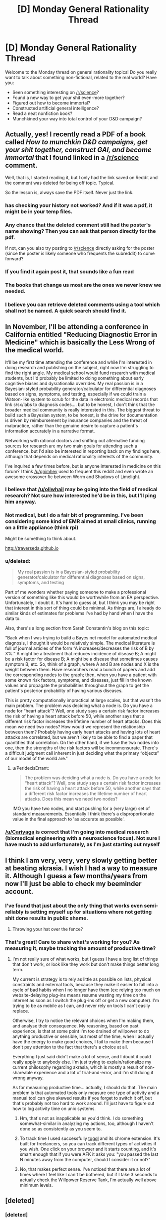 #+TITLE: [D] Monday General Rationality Thread

* [D] Monday General Rationality Thread
:PROPERTIES:
:Author: AutoModerator
:Score: 15
:DateUnix: 1472483055.0
:DateShort: 2016-Aug-29
:END:
Welcome to the Monday thread on general rationality topics! Do you really want to talk about something non-fictional, related to the real world? Have you:

- Seen something interesting on [[/r/science]]?
- Found a new way to get your shit even-more together?
- Figured out how to become immortal?
- Constructed artificial general intelligence?
- Read a neat nonfiction book?
- Munchkined your way into total control of your D&D campaign?


** Actually, yes! I recently read a PDF of a book called /How to munchkin D&D campaigns, get your shit together, construct GAI, and become immortal/ that I found linked in a [[/r/science]] comment.

Well, that is, I started reading it, but I only had the link saved on Reddit and the comment was deleted for being off topic. Typical.

So the lesson is, always save the PDF itself. Never just the link.
:PROPERTIES:
:Author: gabbalis
:Score: 12
:DateUnix: 1472496784.0
:DateShort: 2016-Aug-29
:END:

*** has checking your history not worked? And if it was a pdf, it might be in your temp files.
:PROPERTIES:
:Author: GaBeRockKing
:Score: 8
:DateUnix: 1472500978.0
:DateShort: 2016-Aug-30
:END:


*** Any chance that the deleted comment still had the poster's name showing? Then you can ask that person directly for the pdf.

If not, can you also try posting to [[/r/science]] directly asking for the poster (since the poster is likely someone who frequents the subreddit) to come forward?
:PROPERTIES:
:Author: xamueljones
:Score: 5
:DateUnix: 1472530503.0
:DateShort: 2016-Aug-30
:END:


*** If you find it again post it, that sounds like a fun read
:PROPERTIES:
:Author: ireallylikedolphins
:Score: 3
:DateUnix: 1472515701.0
:DateShort: 2016-Aug-30
:END:


*** The books that change us most are the ones we never knew we needed.
:PROPERTIES:
:Author: rineSample
:Score: 2
:DateUnix: 1472497650.0
:DateShort: 2016-Aug-29
:END:


*** I believe you can retrieve deleted comments using a tool which shall not be named. A quick search should find it.
:PROPERTIES:
:Author: ggrey7
:Score: 1
:DateUnix: 1472664915.0
:DateShort: 2016-Aug-31
:END:


** In November, I'll be attending a conference in California entitled "Reducing Diagnostic Error in Medicine" which is basically the Less Wrong of the medical world.

It'll be my first time attending the conference and while I'm interested in doing research and publishing on the subject, right now I'm struggling to find the right angle. My medical school would fund research with medical students, but I'd probably be limited to doing something about early cognitive biases and dysrationalia overrides. My real passion is in a Bayesian-styled probability generator/calculator for differential diagnoses based on signs, symptoms, and testing, especially if we could train a Watson-like system to scrub for the data in electronic medical records that link s/sx/labs to diagnosis codes.... but to be honest, I don't think that the broader medical community is really interested in this. The biggest threat to build such a Bayesian system, to be honest, is the drive for documentation is driven by reimbursement by insurance companies and the threat of malpractice, rather than the genuine desire to capture a patient's information accurately in a narrative format.

Networking with rational doctors and sniffing out alternative funding sources for research are my two main goals for attending such a conference, but I'd also be interested in reporting back on my findings here, although that depends on medical rationality interests of the community.

I've inquired a few times before, but is anyone interested in medicine on this forum? I think [[/u/gnimhey]] used to frequent this reddit and even wrote an awesome crossover fic between Worm and Shadows of Limelight.
:PROPERTIES:
:Author: notmy2ndopinion
:Score: 7
:DateUnix: 1472579099.0
:DateShort: 2016-Aug-30
:END:

*** I believe that [[/u/oliwhail]] may be going into the field of medical research? Not sure how interested he'd be in this, but I'll ping him anyway.
:PROPERTIES:
:Author: Cariyaga
:Score: 1
:DateUnix: 1472586094.0
:DateShort: 2016-Aug-31
:END:


*** Not medical, but I do a fair bit of programming. I've been considering some kind of EMR aimed at small clinics, running on a little appliance (think rpi)

Might be something to think about.

[[http://traverseda.github.io]]
:PROPERTIES:
:Author: traverseda
:Score: 1
:DateUnix: 1472598326.0
:DateShort: 2016-Aug-31
:END:


*** u/deleted:
#+begin_quote
  My real passion is in a Bayesian-styled probability generator/calculator for differential diagnoses based on signs, symptoms, and testing
#+end_quote

Part of me wonders whether paying someone to make a professional version of something like this would be worthwhile from an EA perspective. Unfortunately, I doubt it. It's hard to guess at, but I think you may be right that interest in this sort of thing could be minimal. As things are, I already do similar kinds of estimates for problems I've had by hand when I have the data to.

Also, there's a long section from Sarah Constantin's blog on this topic:

"Back when I was trying to build a Bayes net model for automated medical diagnosis, I thought it would be relatively simple. The medical literature is full of journal articles of the form “A increases/decreases the risk of B by X%.” A might be a treatment that reduces incidence of disease B; A might be a risk factor for disease B; A might be a disease that sometimes causes symptom B; etc. So, think of a graph, where A and B are nodes and X is the weight between them. Have researchers read a bunch of papers and add the corresponding nodes to the graph; then, when you have a patient with some known risk factors, symptoms, and diseases, just fill in the known values and propagate the probabilities throughout the graph to get the patient's posterior probability of having various diseases.

This is pretty computationally impractical at large scales, but that wasn't the main problem. The problem was deciding what a node is. Do you have a node for “heart attack”? Well, one study says a certain risk factor increases the risk of having a heart attack before 50, while another says that a different risk factor increases the lifetime number of heart attacks. Does this mean we need two nodes? How would we represent the relationship between them? Probably having early heart attacks and having lots of heart attacks are correlated, but we aren't likely to be able to find a paper that quantifies that correlation. On the other hand, if we fuse the two nodes into one, then the strengths of the risk factors will be incommensurate. There's a difficult judgment call inherent in just deciding what the primary “objects” of our model of the world are."
:PROPERTIES:
:Score: 1
:DateUnix: 1472620234.0
:DateShort: 2016-Aug-31
:END:

**** u/PeridexisErrant:
#+begin_quote
  The problem was deciding what a node is. Do you have a node for “heart attack”? Well, one study says a certain risk factor increases the risk of having a heart attack before 50, while another says that a different risk factor increases the lifetime number of heart attacks. Does this mean we need two nodes?
#+end_quote

IMO you have two nodes, and start pushing for a (very large) set of standard measurements. Essentially I think there's a disproportionate value in the final approach to 'as accurate as possible'.
:PROPERTIES:
:Author: PeridexisErrant
:Score: 1
:DateUnix: 1472642166.0
:DateShort: 2016-Aug-31
:END:


*** [[/u/Cariyaga]] is correct that I'm going into medical research (biomedical engineering with a neuroscience focus). Not sure I have much to add unfortunately, as I'm just starting out myself
:PROPERTIES:
:Author: oliwhail
:Score: 1
:DateUnix: 1472730324.0
:DateShort: 2016-Sep-01
:END:


** I think I am very, very, very slowly getting better at beating akrasia. I wish I had a way to measure it. Although I guess a few months/years from now I'll just be able to check my beeminder account.
:PROPERTIES:
:Author: CouteauBleu
:Score: 4
:DateUnix: 1472499980.0
:DateShort: 2016-Aug-30
:END:

*** I've found that just about the only thing that works even semi-reliably is setting myself up for situations where not getting shit done results in public shame.
:PROPERTIES:
:Author: BadGoyWithAGun
:Score: 3
:DateUnix: 1472503372.0
:DateShort: 2016-Aug-30
:END:

**** Throwing your hat over the fence?
:PROPERTIES:
:Author: thrawnca
:Score: 1
:DateUnix: 1472511433.0
:DateShort: 2016-Aug-30
:END:


*** That's great! Care to share what's working for you? As measuring it, maybe tracking the amount of productive time?
:PROPERTIES:
:Author: munchkiner
:Score: 1
:DateUnix: 1472502827.0
:DateShort: 2016-Aug-30
:END:

**** I'm not really sure of what works, but I guess I have a long list of things that don't work, or look like they work but don't make things better long term.

My current is strategy is to rely as little as possible on lists, physical constraints and external tools, because they make it easier to fall into a cycle of bad habits when I no longer have them (ex: relying too much on website-delaying plug-ins means resume wasting my time on the internet as soon as I switch the plug-ins off or get a new computer). I'm trying to be as mobile as I can, and never rely on tools I can't easily replace.

Otherwise, I try to notice the relevant choices when I'm making them, and analyse their consequence. My reasoning, based on past experience, is that at some point I'm too drained of willpower to do anything productive or sensible, but most of the time, when I actually have the energy to make good choices, I fail to make them because I don't pay attention to the fact that there's a choice at all.

Everything I just said didn't make a lot of sense, and I doubt it could really apply to anybody else. I'm just trying to explain/rationalize my current philosophy regarding akrasia, which is mostly a result of non-shareable experience and a lot of trial-and-error, and I'm still doing it wrong anyway.

As for measuring productive time... actually, I should do that. The main problem is that automated tools only measure one type of activity and a manual tool can give skewed results if you forget to switch it off, but that's probably not too hard to work around. I'll just have to figure out how to log activity time on unix systems.
:PROPERTIES:
:Author: CouteauBleu
:Score: 5
:DateUnix: 1472507331.0
:DateShort: 2016-Aug-30
:END:

***** Hm, that's not as inapplicable as you'd think. I do something somewhat-similar in analyzing my actions, too, although I haven't done so as consistently as you seem to.
:PROPERTIES:
:Author: Cariyaga
:Score: 1
:DateUnix: 1472547346.0
:DateShort: 2016-Aug-30
:END:


***** To track time I used successfully [[https://toggl.com/][toggl]] and its chrome extension. It's built for freelancers, so you can track different types of activities if you wish. One click on your browser and it starts counting, and it's smart enough that if you were AFK it asks you: "you passed the last N minutes away from the computer, should I consider it or not?"
:PROPERTIES:
:Author: munchkiner
:Score: 1
:DateUnix: 1472548548.0
:DateShort: 2016-Aug-30
:END:


***** No, that makes perfect sense. I've noticed that there are a lot of times where I feel like I can't be bothered, but if I take 3 seconds to actually check the Willpower Reserve Tank, I'm actually well above minimum levels.
:PROPERTIES:
:Author: Iconochasm
:Score: 1
:DateUnix: 1472563462.0
:DateShort: 2016-Aug-30
:END:


** [deleted]
:PROPERTIES:
:Score: 1
:DateUnix: 1472557113.0
:DateShort: 2016-Aug-30
:END:

*** [deleted]
:PROPERTIES:
:Score: 2
:DateUnix: 1472567404.0
:DateShort: 2016-Aug-30
:END:

**** [deleted]
:PROPERTIES:
:Score: 1
:DateUnix: 1472570228.0
:DateShort: 2016-Aug-30
:END:

***** [deleted]
:PROPERTIES:
:Score: 1
:DateUnix: 1472570918.0
:DateShort: 2016-Aug-30
:END:

****** [deleted]
:PROPERTIES:
:Score: 1
:DateUnix: 1472571120.0
:DateShort: 2016-Aug-30
:END:


*** I struggle with a similar issue. It leads to a lack of motivation for sure. My greatest success in overcoming that specific feeling of accomplishing nothing is to find something with a small cost to me in terms of effort and yet creates or causes something I value. In short, to accomplish something fairly easily. I can then point to the fact that one more step had been taken towards my goals as actual evidence that yes, I do in fact get things done.

Measuring progress towards a big goal in terms of sub-steps also helps me keep a realistic sense of progress.
:PROPERTIES:
:Score: 1
:DateUnix: 1472559795.0
:DateShort: 2016-Aug-30
:END:

**** [deleted]
:PROPERTIES:
:Score: 1
:DateUnix: 1472564045.0
:DateShort: 2016-Aug-30
:END:

***** u/shiningmidnight:
#+begin_quote
  Only things I could possibly value is ones requiring grand plans
#+end_quote

Give us an example of something you would value that cannot be accomplished but by the use of a grand plan?

It would be a little odd, to me, if something could be accomplished with a "grand plan" but not be broken down into smaller ones.

Like if your grand plan was to start a country-wide company that helped the homeless. Sure that seems impossible to just /do./

But you can make those sub-steps. The way I see it you could divide that grand plan pretty easily into two sides: the business/company-running side of it, and the actual help given to the homeless.

*/Business Side/*\\
You need to know how to start a company.\\
You need to know how to run said company successfully.\\
You need to know how to fund your company\\
You need to know how to staff your company

*Substeps*\\
Learn how to start a company. Either internet research, business school, or finding a business owner who is willing to take you under their wing as a kind of apprentice.\\
Determine the most successful companies in the same or a similar industry and compare them to see what they all do, and what they all /don't/ do\\
Go to a bank and ask a qualified professional to help you understand everything you need to know about gathering starting capital or a business loan.\\
Take a management course or hire someone with management experience to handle it for you.

*/Homeless Side/*\\
You need to know what the homeless need most.\\
You need to know how to get that thing, and distribute it.

*Substeps*\\
Approach similar companies, soup kitchens, homeless outreach centers and find out what item or service is missing or can't be accessed for some reason.\\
Determine which of the things from above are either most needed or easier to get and distribute.

--------------

The point is, it's very rare that there's a single, grandiose step to accomplish any given goal or task that cannot be tackled bit by bit.

For each of those steps and substeps, if it seems like it's beyond you or your current capabilities you look to see what, exactly, it is that is holding you back from being able to do it. Once you know why you can't move forward, you make a plan to deal with that issue or shortcoming and continue on from where you had to stop.
:PROPERTIES:
:Author: shiningmidnight
:Score: 2
:DateUnix: 1472570851.0
:DateShort: 2016-Aug-30
:END:


** So I'm starting me 3rd semester of college right now, and have noticed something really interesting. When I first started college, I was super motivated all the time, and basically was always working on projects. Once summer started I lost all that motivation, and felt like it was probably just a result of the novelty of my first year. However, I feel the same this semester. The college environment spikes my productivity by at least 10x, and to an extent that seems crazy when I'm not in this mental frame. I've been trying to figure out what it is that kills my akrasia so I can utilize it outside of the schoolyear. I think a big part of it is that other people have expectations of me, and I know other people will recognize/praise my accomplishments. I'm pretty sensitive to other people's opinions, so this makes sense to me. Ideally though, I would value my own opinion of my work as much as other people's. Doing so would make me less dependent for motivation, and more resilient to social pressures. Does anyone know of any techniques to make yourself value your own markers of success more?
:PROPERTIES:
:Author: VivaLaPandaReddit
:Score: 1
:DateUnix: 1472779246.0
:DateShort: 2016-Sep-02
:END:
